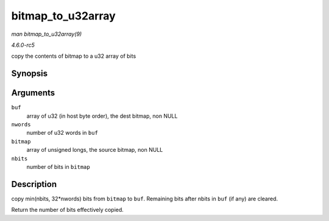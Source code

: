 .. -*- coding: utf-8; mode: rst -*-

.. _API-bitmap-to-u32array:

==================
bitmap_to_u32array
==================

*man bitmap_to_u32array(9)*

*4.6.0-rc5*

copy the contents of bitmap to a u32 array of bits


Synopsis
========

.. c:function:: unsigned int bitmap_to_u32array( u32 * buf, unsigned int nwords, const unsigned long * bitmap, unsigned int nbits )

Arguments
=========

``buf``
    array of u32 (in host byte order), the dest bitmap, non NULL

``nwords``
    number of u32 words in ``buf``

``bitmap``
    array of unsigned longs, the source bitmap, non NULL

``nbits``
    number of bits in ``bitmap``


Description
===========

copy min(nbits, 32*nwords) bits from ``bitmap`` to ``buf``. Remaining
bits after nbits in ``buf`` (if any) are cleared.

Return the number of bits effectively copied.


.. ------------------------------------------------------------------------------
.. This file was automatically converted from DocBook-XML with the dbxml
.. library (https://github.com/return42/sphkerneldoc). The origin XML comes
.. from the linux kernel, refer to:
..
.. * https://github.com/torvalds/linux/tree/master/Documentation/DocBook
.. ------------------------------------------------------------------------------
